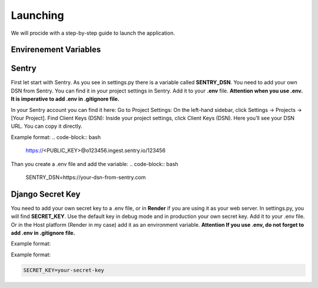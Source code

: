 Launching
===================================
We will procide with a step-by-step guide to launch the application.

Envirenement Variables
-----------------------------------
Sentry
----------------------------------------------------
First let start with Sentry. As you see in settings.py there is a variable called **SENTRY_DSN**.
You need to add your own DSN from Sentry. You can find it in your project settings in Sentry.
Add it to your **.env** file.
**Attention when you use .env. It is imperative to add .env in .gitignore file.**

In your Sentry account you can find it here:
Go to Project Settings:
On the left-hand sidebar, click Settings → Projects → [Your Project].
Find Client Keys (DSN):
Inside your project settings, click Client Keys (DSN).
Here you’ll see your DSN URL. You can copy it directly.

Example format:
.. code-block:: bash
    https://<PUBLIC_KEY>@o123456.ingest.sentry.io/123456

Than you create a .env file and add the variable:
.. code-block:: bash
    SENTRY_DSN=https://your-dsn-from-sentry.com

Django Secret Key
----------------------------------------------------
You need to add your own secret key to a .env file, or in **Render** if you are using it as your web server.
In settings.py, you will find **SECRET_KEY**. Use the default key in debug mode and in production your own secret key.
Add it to your .env file. Or in the Host platform (Render in my case) add it as an environment variable.
**Attention If you use .env, do not forget to add .env in .gitignore file.**

Example format:

.. code-block:: bash
    # in .env file
    SECRET_KEY=your-secret-key
    # Attention: Most Host servers have their field where you can add environment variables.
    # If for a reason you can't add it to .env file in the host plaftorm.

Example format:

.. code-block:: bash

    SECRET_KEY=your-secret-key
